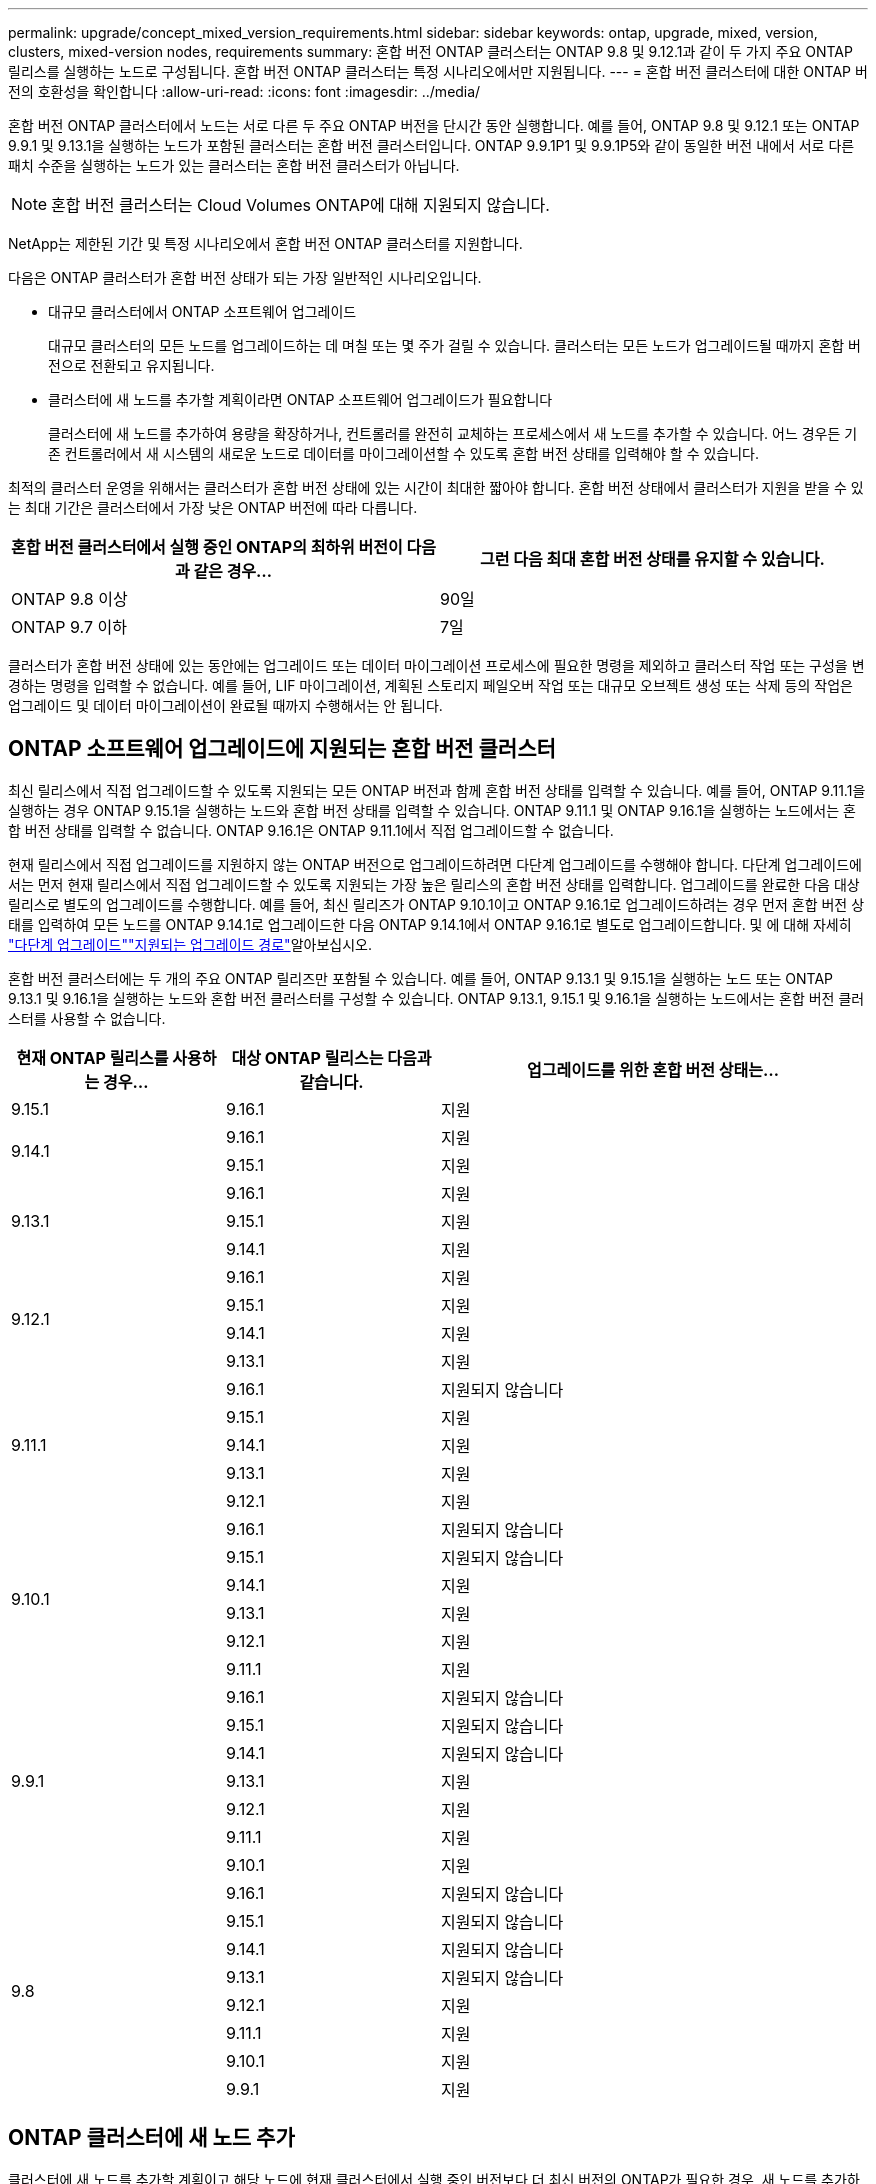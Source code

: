 ---
permalink: upgrade/concept_mixed_version_requirements.html 
sidebar: sidebar 
keywords: ontap, upgrade, mixed, version, clusters, mixed-version nodes, requirements 
summary: 혼합 버전 ONTAP 클러스터는 ONTAP 9.8 및 9.12.1과 같이 두 가지 주요 ONTAP 릴리스를 실행하는 노드로 구성됩니다. 혼합 버전 ONTAP 클러스터는 특정 시나리오에서만 지원됩니다. 
---
= 혼합 버전 클러스터에 대한 ONTAP 버전의 호환성을 확인합니다
:allow-uri-read: 
:icons: font
:imagesdir: ../media/


[role="lead"]
혼합 버전 ONTAP 클러스터에서 노드는 서로 다른 두 주요 ONTAP 버전을 단시간 동안 실행합니다. 예를 들어, ONTAP 9.8 및 9.12.1 또는 ONTAP 9.9.1 및 9.13.1을 실행하는 노드가 포함된 클러스터는 혼합 버전 클러스터입니다. ONTAP 9.9.1P1 및 9.9.1P5와 같이 동일한 버전 내에서 서로 다른 패치 수준을 실행하는 노드가 있는 클러스터는 혼합 버전 클러스터가 아닙니다.


NOTE: 혼합 버전 클러스터는 Cloud Volumes ONTAP에 대해 지원되지 않습니다.

NetApp는 제한된 기간 및 특정 시나리오에서 혼합 버전 ONTAP 클러스터를 지원합니다.

다음은 ONTAP 클러스터가 혼합 버전 상태가 되는 가장 일반적인 시나리오입니다.

* 대규모 클러스터에서 ONTAP 소프트웨어 업그레이드
+
대규모 클러스터의 모든 노드를 업그레이드하는 데 며칠 또는 몇 주가 걸릴 수 있습니다. 클러스터는 모든 노드가 업그레이드될 때까지 혼합 버전으로 전환되고 유지됩니다.

* 클러스터에 새 노드를 추가할 계획이라면 ONTAP 소프트웨어 업그레이드가 필요합니다
+
클러스터에 새 노드를 추가하여 용량을 확장하거나, 컨트롤러를 완전히 교체하는 프로세스에서 새 노드를 추가할 수 있습니다. 어느 경우든 기존 컨트롤러에서 새 시스템의 새로운 노드로 데이터를 마이그레이션할 수 있도록 혼합 버전 상태를 입력해야 할 수 있습니다.



최적의 클러스터 운영을 위해서는 클러스터가 혼합 버전 상태에 있는 시간이 최대한 짧아야 합니다. 혼합 버전 상태에서 클러스터가 지원을 받을 수 있는 최대 기간은 클러스터에서 가장 낮은 ONTAP 버전에 따라 다릅니다.

[cols="2"]
|===
| 혼합 버전 클러스터에서 실행 중인 ONTAP의 최하위 버전이 다음과 같은 경우... | 그런 다음 최대 혼합 버전 상태를 유지할 수 있습니다. 


| ONTAP 9.8 이상 | 90일 


| ONTAP 9.7 이하 | 7일 
|===
클러스터가 혼합 버전 상태에 있는 동안에는 업그레이드 또는 데이터 마이그레이션 프로세스에 필요한 명령을 제외하고 클러스터 작업 또는 구성을 변경하는 명령을 입력할 수 없습니다. 예를 들어, LIF 마이그레이션, 계획된 스토리지 페일오버 작업 또는 대규모 오브젝트 생성 또는 삭제 등의 작업은 업그레이드 및 데이터 마이그레이션이 완료될 때까지 수행해서는 안 됩니다.



== ONTAP 소프트웨어 업그레이드에 지원되는 혼합 버전 클러스터

최신 릴리스에서 직접 업그레이드할 수 있도록 지원되는 모든 ONTAP 버전과 함께 혼합 버전 상태를 입력할 수 있습니다. 예를 들어, ONTAP 9.11.1을 실행하는 경우 ONTAP 9.15.1을 실행하는 노드와 혼합 버전 상태를 입력할 수 있습니다. ONTAP 9.11.1 및 ONTAP 9.16.1을 실행하는 노드에서는 혼합 버전 상태를 입력할 수 없습니다. ONTAP 9.16.1은 ONTAP 9.11.1에서 직접 업그레이드할 수 없습니다.

현재 릴리스에서 직접 업그레이드를 지원하지 않는 ONTAP 버전으로 업그레이드하려면 다단계 업그레이드를 수행해야 합니다. 다단계 업그레이드에서는 먼저 현재 릴리스에서 직접 업그레이드할 수 있도록 지원되는 가장 높은 릴리스의 혼합 버전 상태를 입력합니다. 업그레이드를 완료한 다음 대상 릴리스로 별도의 업그레이드를 수행합니다. 예를 들어, 최신 릴리즈가 ONTAP 9.10.1이고 ONTAP 9.16.1로 업그레이드하려는 경우 먼저 혼합 버전 상태를 입력하여 모든 노드를 ONTAP 9.14.1로 업그레이드한 다음 ONTAP 9.14.1에서 ONTAP 9.16.1로 별도로 업그레이드합니다. 및 에 대해 자세히 link:concept_upgrade_paths.html#types-of-upgrade-paths["다단계 업그레이드"]link:concept_upgrade_paths.html#supported-upgrade-paths["지원되는 업그레이드 경로"]알아보십시오.

혼합 버전 클러스터에는 두 개의 주요 ONTAP 릴리즈만 포함될 수 있습니다. 예를 들어, ONTAP 9.13.1 및 9.15.1을 실행하는 노드 또는 ONTAP 9.13.1 및 9.16.1을 실행하는 노드와 혼합 버전 클러스터를 구성할 수 있습니다. ONTAP 9.13.1, 9.15.1 및 9.16.1을 실행하는 노드에서는 혼합 버전 클러스터를 사용할 수 없습니다.

[cols="25,25,50"]
|===
| 현재 ONTAP 릴리스를 사용하는 경우… | 대상 ONTAP 릴리스는 다음과 같습니다. | 업그레이드를 위한 혼합 버전 상태는... 


| 9.15.1 | 9.16.1 | 지원 


.2+| 9.14.1 | 9.16.1 | 지원 


| 9.15.1 | 지원 


.3+| 9.13.1 | 9.16.1 | 지원 


| 9.15.1 | 지원 


| 9.14.1 | 지원 


.4+| 9.12.1 | 9.16.1 | 지원 


| 9.15.1 | 지원 


| 9.14.1 | 지원 


| 9.13.1 | 지원 


.5+| 9.11.1 | 9.16.1  a| 
지원되지 않습니다



| 9.15.1 | 지원 


| 9.14.1 | 지원 


| 9.13.1 | 지원 


| 9.12.1 | 지원 


.6+| 9.10.1 | 9.16.1  a| 
지원되지 않습니다



| 9.15.1  a| 
지원되지 않습니다



| 9.14.1 | 지원 


| 9.13.1 | 지원 


| 9.12.1 | 지원 


| 9.11.1 | 지원 


.7+| 9.9.1 | 9.16.1  a| 
지원되지 않습니다



| 9.15.1  a| 
지원되지 않습니다



| 9.14.1  a| 
지원되지 않습니다



| 9.13.1 | 지원 


| 9.12.1 | 지원 


| 9.11.1 | 지원 


| 9.10.1 | 지원 


.8+| 9.8 | 9.16.1  a| 
지원되지 않습니다



| 9.15.1  a| 
지원되지 않습니다



| 9.14.1  a| 
지원되지 않습니다



| 9.13.1  a| 
지원되지 않습니다



| 9.12.1 | 지원 


| 9.11.1 | 지원 


| 9.10.1  a| 
지원



| 9.9.1 | 지원 
|===


== ONTAP 클러스터에 새 노드 추가

클러스터에 새 노드를 추가할 계획이고 해당 노드에 현재 클러스터에서 실행 중인 버전보다 더 최신 버전의 ONTAP가 필요한 경우, 새 노드를 추가하기 전에 클러스터에서 기존 노드에서 지원되는 소프트웨어 업그레이드를 수행해야 합니다. 클러스터에 추가할 노드에 필요한 최소 버전의 ONTAP로 기존 노드를 모두 업그레이드하는 것이 좋습니다. 그러나 기존 노드 중 일부가 최신 버전의 ONTAP를 지원하지 않기 때문에 이 작업이 불가능할 경우 업그레이드 프로세스의 일부로 제한된 시간 동안 혼합 버전 상태를 입력해야 합니다.

.단계
. link:concept_upgrade_methods.html["업그레이드"] 새로운 컨트롤러에 필요한 최소 ONTAP 버전을 지원하지 않는 노드는 지원하는 최대 ONTAP 버전까지 지원합니다.
+
예를 들어, FAS8080이 ONTAP 9.5를 실행하는 ONTAP FAS8010을 실행하는 새 C-Series 플랫폼을 추가하려는 경우 FAS8080을 ONTAP 9.8(지원되는 최대 ONTAP 버전)으로 업그레이드해야 합니다.

. link:../system-admin/add-nodes-cluster-concept.html["클러스터에 새 노드를 추가합니다"^].
. link:https://docs.netapp.com/us-en/ontap-systems-upgrade/upgrade/upgrade-create-aggregate-move-volumes.html["데이터를 마이그레이션합니다"^] 클러스터에서 제거 중인 노드에서 새로 추가한 노드로 이동합니다.
. link:../system-admin/remove-nodes-cluster-concept.html["클러스터에서 지원되지 않는 노드를 제거합니다"^]..
. link:concept_upgrade_methods.html["업그레이드"] 클러스터의 나머지 노드는 새 노드와 동일한 버전으로 유지됩니다.
+
필요한 경우 전체 클러스터(새 노드 포함)를 로 업그레이드합니다 link:https://kb.netapp.com/Support_Bulletins/Customer_Bulletins/SU2["권장되는 최신 패치 릴리스"] 새 노드에서 실행되는 ONTAP 버전의 번호입니다.



데이터 마이그레이션에 대한 자세한 내용은 다음을 참조하십시오.

* link:https://docs.netapp.com/us-en/ontap-systems-upgrade/upgrade/upgrade-create-aggregate-move-volumes.html["애그리게이트를 생성하고 볼륨을 새 노드로 이동합니다"^]
* link:https://docs.netapp.com/us-en/ontap-metrocluster/transition/task_move_linux_iscsi_hosts_from_mcc_fc_to_mcc_ip_nodes.html#setting-up-new-iscsi-connections["SAN 볼륨 이동에 대한 새 iSCSI 연결을 설정합니다"^]
* link:../encryption-at-rest/encrypt-existing-volume-task.html["암호화를 사용하여 볼륨 이동"^]

